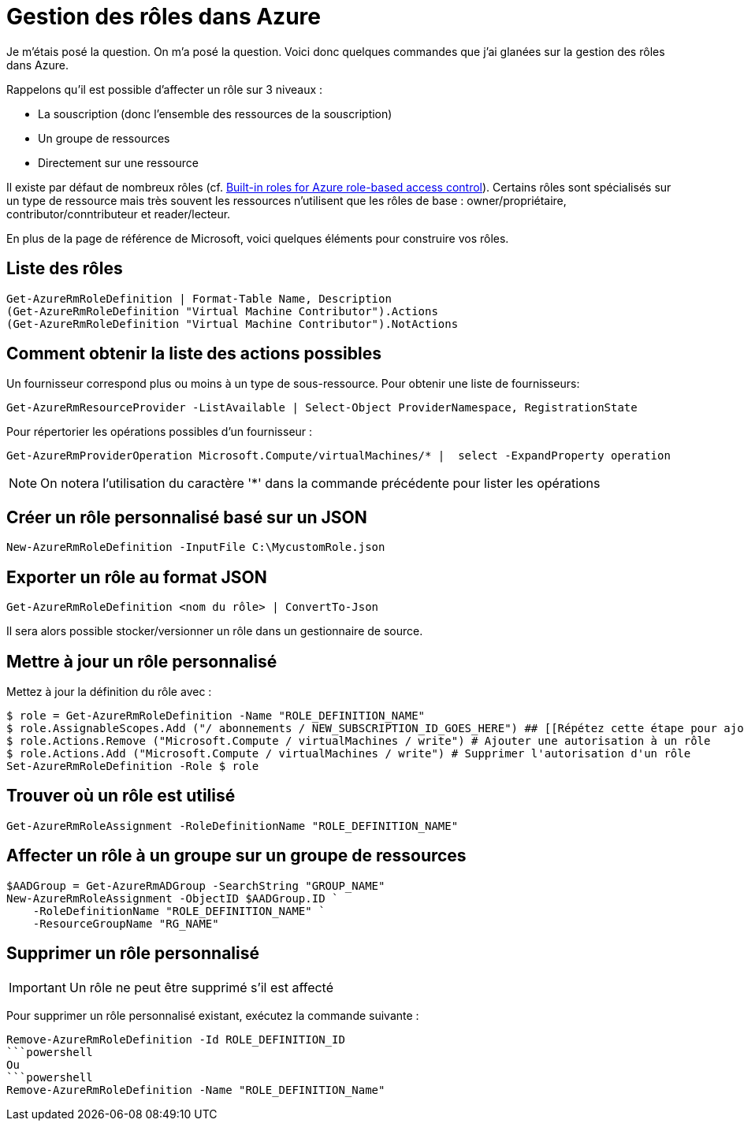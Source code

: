 = Gestion des rôles dans Azure
:page-navtitle: Gestion des rôles dans Azure
:page-excerpt: Comment gérer les rôles (i.e. RBAC ou encore IAM) dans Azure
:page-tags: [azure,rbac,role]
:experimental:
:page-liquid:
:icons: font

Je m'étais posé la question. On m'a posé la question. Voici donc quelques commandes que j'ai glanées sur la gestion des rôles dans Azure.

Rappelons qu'il est possible d'affecter un rôle sur 3 niveaux :

* La souscription (donc l'ensemble des ressources de la souscription)
* Un groupe de ressources
* Directement sur une ressource

Il existe par défaut de nombreux rôles (cf. https://docs.microsoft.com/en-us/azure/role-based-access-control/built-in-roles[Built-in roles for Azure role-based access control]).
Certains rôles sont spécialisés sur un type de ressource mais très souvent les ressources n'utilisent que les rôles de base : owner/propriétaire, contributor/conntributeur et reader/lecteur.

En plus de la page de référence de Microsoft, voici quelques éléments pour construire vos rôles.


    
## Liste des rôles

```powershell
Get-AzureRmRoleDefinition | Format-Table Name, Description
(Get-AzureRmRoleDefinition "Virtual Machine Contributor").Actions
(Get-AzureRmRoleDefinition "Virtual Machine Contributor").NotActions
```



## Comment obtenir la liste des actions possibles

Un fournisseur correspond plus ou moins à un type de sous-ressource.
Pour obtenir une liste de fournisseurs:

```powershell
Get-AzureRmResourceProvider -ListAvailable | Select-Object ProviderNamespace, RegistrationState
```

Pour répertorier les opérations possibles d'un fournisseur :

```powershell
Get-AzureRmProviderOperation Microsoft.Compute/virtualMachines/* |  select -ExpandProperty operation
```

NOTE: On notera l'utilisation du caractère '*' dans la commande précédente pour lister les opérations


## Créer un rôle personnalisé basé sur un JSON
```powershell
New-AzureRmRoleDefinition -InputFile C:\MycustomRole.json
```


## Exporter un rôle au format JSON

    Get-AzureRmRoleDefinition <nom du rôle> | ConvertTo-Json

Il sera alors possible stocker/versionner un rôle dans un gestionnaire de source.

## Mettre à jour un rôle personnalisé

Mettez à jour la définition du rôle avec :

```
$ role = Get-AzureRmRoleDefinition -Name "ROLE_DEFINITION_NAME"
$ role.AssignableScopes.Add ("/ abonnements / NEW_SUBSCRIPTION_ID_GOES_HERE") ## [[Répétez cette étape pour ajouter tous les abonnements que vous souhaitez ajouter]]
$ role.Actions.Remove ("Microsoft.Compute / virtualMachines / write") # Ajouter une autorisation à un rôle
$ role.Actions.Add ("Microsoft.Compute / virtualMachines / write") # Supprimer l'autorisation d'un rôle
Set-AzureRmRoleDefinition -Role $ role
```

## Trouver où un rôle est utilisé
```powershell
Get-AzureRmRoleAssignment -RoleDefinitionName "ROLE_DEFINITION_NAME"
```
## Affecter un rôle à un groupe sur un groupe de ressources
```powershell
$AADGroup = Get-AzureRmADGroup -SearchString "GROUP_NAME"
New-AzureRmRoleAssignment -ObjectID $AADGroup.ID `
    -RoleDefinitionName "ROLE_DEFINITION_NAME" `
    -ResourceGroupName "RG_NAME"
```
## Supprimer un rôle personnalisé

IMPORTANT: Un rôle ne peut être supprimé s'il est affecté

Pour supprimer un rôle personnalisé existant, exécutez la commande suivante :
```powershell
Remove-AzureRmRoleDefinition -Id ROLE_DEFINITION_ID
```powershell
Ou
```powershell
Remove-AzureRmRoleDefinition -Name "ROLE_DEFINITION_Name"
```